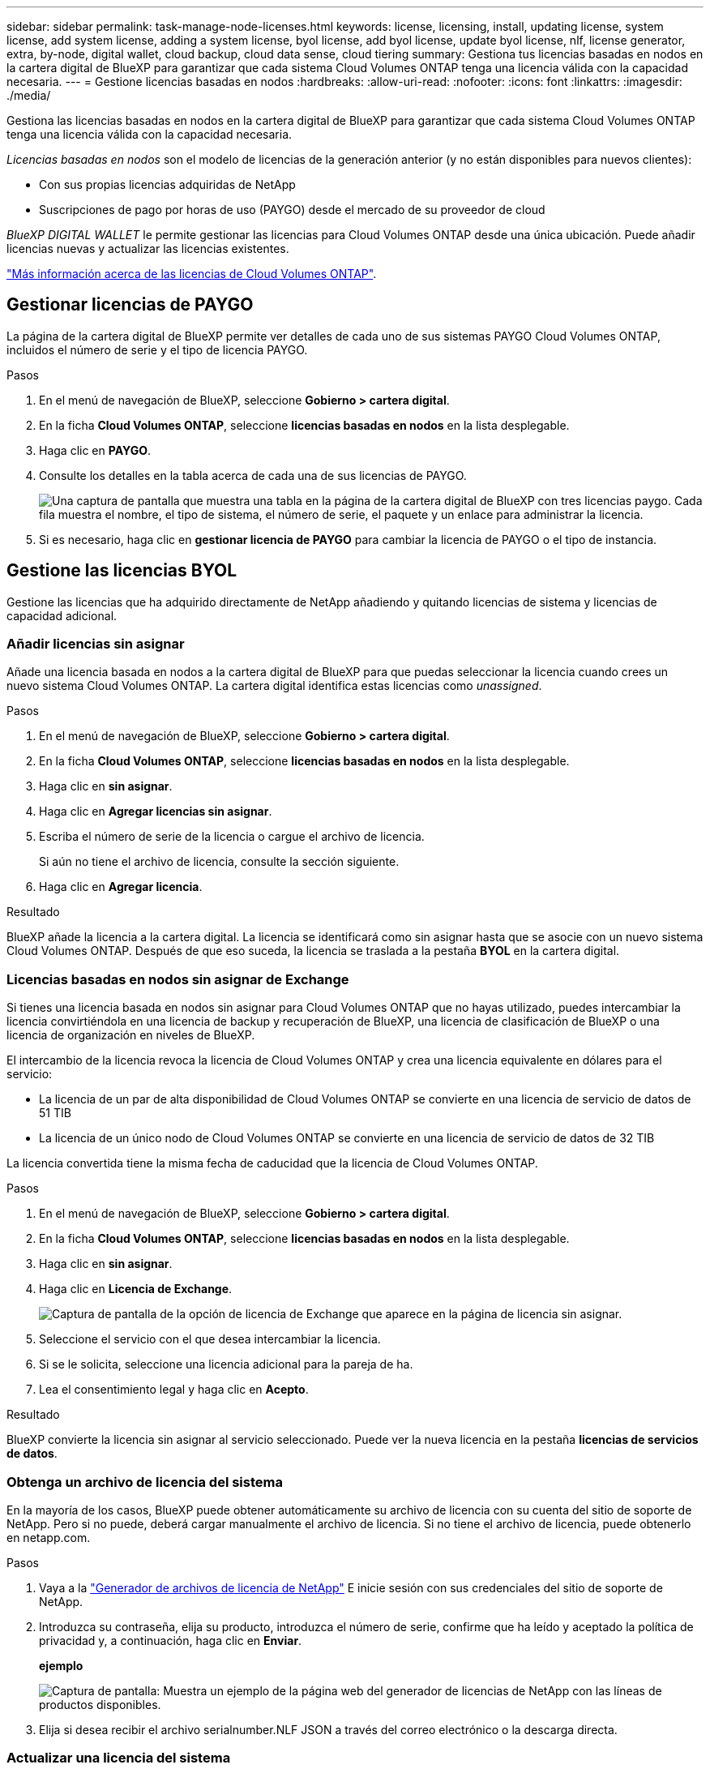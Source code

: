 ---
sidebar: sidebar 
permalink: task-manage-node-licenses.html 
keywords: license, licensing, install, updating license, system license, add system license, adding a system license, byol license, add byol license, update byol license, nlf, license generator, extra, by-node, digital wallet, cloud backup, cloud data sense, cloud tiering 
summary: Gestiona tus licencias basadas en nodos en la cartera digital de BlueXP para garantizar que cada sistema Cloud Volumes ONTAP tenga una licencia válida con la capacidad necesaria. 
---
= Gestione licencias basadas en nodos
:hardbreaks:
:allow-uri-read: 
:nofooter: 
:icons: font
:linkattrs: 
:imagesdir: ./media/


[role="lead"]
Gestiona las licencias basadas en nodos en la cartera digital de BlueXP para garantizar que cada sistema Cloud Volumes ONTAP tenga una licencia válida con la capacidad necesaria.

_Licencias basadas en nodos_ son el modelo de licencias de la generación anterior (y no están disponibles para nuevos clientes):

* Con sus propias licencias adquiridas de NetApp
* Suscripciones de pago por horas de uso (PAYGO) desde el mercado de su proveedor de cloud


_BlueXP DIGITAL WALLET_ le permite gestionar las licencias para Cloud Volumes ONTAP desde una única ubicación. Puede añadir licencias nuevas y actualizar las licencias existentes.

https://docs.netapp.com/us-en/bluexp-cloud-volumes-ontap/concept-licensing.html["Más información acerca de las licencias de Cloud Volumes ONTAP"].



== Gestionar licencias de PAYGO

La página de la cartera digital de BlueXP permite ver detalles de cada uno de sus sistemas PAYGO Cloud Volumes ONTAP, incluidos el número de serie y el tipo de licencia PAYGO.

.Pasos
. En el menú de navegación de BlueXP, seleccione *Gobierno > cartera digital*.
. En la ficha *Cloud Volumes ONTAP*, seleccione *licencias basadas en nodos* en la lista desplegable.
. Haga clic en *PAYGO*.
. Consulte los detalles en la tabla acerca de cada una de sus licencias de PAYGO.
+
image:screenshot_paygo_licenses.png["Una captura de pantalla que muestra una tabla en la página de la cartera digital de BlueXP con tres licencias paygo. Cada fila muestra el nombre, el tipo de sistema, el número de serie, el paquete y un enlace para administrar la licencia."]

. Si es necesario, haga clic en *gestionar licencia de PAYGO* para cambiar la licencia de PAYGO o el tipo de instancia.




== Gestione las licencias BYOL

Gestione las licencias que ha adquirido directamente de NetApp añadiendo y quitando licencias de sistema y licencias de capacidad adicional.



=== Añadir licencias sin asignar

Añade una licencia basada en nodos a la cartera digital de BlueXP para que puedas seleccionar la licencia cuando crees un nuevo sistema Cloud Volumes ONTAP. La cartera digital identifica estas licencias como _unassigned_.

.Pasos
. En el menú de navegación de BlueXP, seleccione *Gobierno > cartera digital*.
. En la ficha *Cloud Volumes ONTAP*, seleccione *licencias basadas en nodos* en la lista desplegable.
. Haga clic en *sin asignar*.
. Haga clic en *Agregar licencias sin asignar*.
. Escriba el número de serie de la licencia o cargue el archivo de licencia.
+
Si aún no tiene el archivo de licencia, consulte la sección siguiente.

. Haga clic en *Agregar licencia*.


.Resultado
BlueXP añade la licencia a la cartera digital. La licencia se identificará como sin asignar hasta que se asocie con un nuevo sistema Cloud Volumes ONTAP. Después de que eso suceda, la licencia se traslada a la pestaña *BYOL* en la cartera digital.



=== Licencias basadas en nodos sin asignar de Exchange

Si tienes una licencia basada en nodos sin asignar para Cloud Volumes ONTAP que no hayas utilizado, puedes intercambiar la licencia convirtiéndola en una licencia de backup y recuperación de BlueXP, una licencia de clasificación de BlueXP o una licencia de organización en niveles de BlueXP.

El intercambio de la licencia revoca la licencia de Cloud Volumes ONTAP y crea una licencia equivalente en dólares para el servicio:

* La licencia de un par de alta disponibilidad de Cloud Volumes ONTAP se convierte en una licencia de servicio de datos de 51 TIB
* La licencia de un único nodo de Cloud Volumes ONTAP se convierte en una licencia de servicio de datos de 32 TIB


La licencia convertida tiene la misma fecha de caducidad que la licencia de Cloud Volumes ONTAP.

.Pasos
. En el menú de navegación de BlueXP, seleccione *Gobierno > cartera digital*.
. En la ficha *Cloud Volumes ONTAP*, seleccione *licencias basadas en nodos* en la lista desplegable.
. Haga clic en *sin asignar*.
. Haga clic en *Licencia de Exchange*.
+
image:screenshot-exchange-license.png["Captura de pantalla de la opción de licencia de Exchange que aparece en la página de licencia sin asignar."]

. Seleccione el servicio con el que desea intercambiar la licencia.
. Si se le solicita, seleccione una licencia adicional para la pareja de ha.
. Lea el consentimiento legal y haga clic en *Acepto*.


.Resultado
BlueXP convierte la licencia sin asignar al servicio seleccionado. Puede ver la nueva licencia en la pestaña *licencias de servicios de datos*.



=== Obtenga un archivo de licencia del sistema

En la mayoría de los casos, BlueXP puede obtener automáticamente su archivo de licencia con su cuenta del sitio de soporte de NetApp. Pero si no puede, deberá cargar manualmente el archivo de licencia. Si no tiene el archivo de licencia, puede obtenerlo en netapp.com.

.Pasos
. Vaya a la https://register.netapp.com/register/getlicensefile["Generador de archivos de licencia de NetApp"^] E inicie sesión con sus credenciales del sitio de soporte de NetApp.
. Introduzca su contraseña, elija su producto, introduzca el número de serie, confirme que ha leído y aceptado la política de privacidad y, a continuación, haga clic en *Enviar*.
+
*ejemplo*

+
image:screenshot-license-generator.png["Captura de pantalla: Muestra un ejemplo de la página web del generador de licencias de NetApp con las líneas de productos disponibles."]

. Elija si desea recibir el archivo serialnumber.NLF JSON a través del correo electrónico o la descarga directa.




=== Actualizar una licencia del sistema

Cuando renueve una suscripción de BYOL con un representante de NetApp, BlueXP obtiene automáticamente la nueva licencia de NetApp y la instala en el sistema Cloud Volumes ONTAP.

Si BlueXP no puede acceder al archivo de licencia a través de la conexión segura a Internet, usted mismo puede obtener el archivo y luego cargarlo manualmente a BlueXP.

.Pasos
. En el menú de navegación de BlueXP, seleccione *Gobierno > cartera digital*.
. En la ficha *Cloud Volumes ONTAP*, seleccione *licencias basadas en nodos* en la lista desplegable.
. En la ficha *BYOL*, amplíe los detalles de un sistema Cloud Volumes ONTAP.
. Haga clic en el menú de acciones situado junto a la licencia del sistema y seleccione *Actualizar licencia*.
. Cargue el archivo de licencia (o archivos si tiene un par de ha).
. Haga clic en *Actualizar licencia*.


.Resultado
BlueXP actualiza la licencia en el sistema Cloud Volumes ONTAP.



=== Gestión de licencias de capacidad adicional

Puede comprar licencias de capacidad adicionales para un sistema BYOL de Cloud Volumes ONTAP con el fin de asignar más de 368 TIB de capacidad que se proporcionan con una licencia del sistema BYOL. Por ejemplo, puede adquirir una capacidad adicional de licencia para asignar hasta 736 TIB de capacidad a Cloud Volumes ONTAP. También podría adquirir tres licencias de capacidad adicional para obtener hasta 1.4 PIB.

El número de licencias que se pueden comprar para un único sistema de nodo o par de alta disponibilidad es ilimitado.



==== Añadir licencias de capacidad

Adquiera una licencia de capacidad adicional poniéndose en contacto con nosotros a través del icono de chat situado en la parte inferior derecha de BlueXP. Tras adquirir la licencia, puede aplicarla a un sistema Cloud Volumes ONTAP.

.Pasos
. En el menú de navegación de BlueXP, seleccione *Gobierno > cartera digital*.
. En la ficha *Cloud Volumes ONTAP*, seleccione *licencias basadas en nodos* en la lista desplegable.
. En la ficha *BYOL*, amplíe los detalles de un sistema Cloud Volumes ONTAP.
. Haga clic en *Agregar licencia de capacidad*.
. Introduzca el número de serie o cargue el archivo de licencia (o archivos si tiene un par de alta disponibilidad).
. Haga clic en *Agregar licencia de capacidad*.




==== Actualizar las licencias de capacidad

Si ha ampliado el plazo de una licencia de capacidad adicional, deberá actualizar la licencia en BlueXP.

.Pasos
. En el menú de navegación de BlueXP, seleccione *Gobierno > cartera digital*.
. En la ficha *Cloud Volumes ONTAP*, seleccione *licencias basadas en nodos* en la lista desplegable.
. En la ficha *BYOL*, amplíe los detalles de un sistema Cloud Volumes ONTAP.
. Haga clic en el menú de acción situado junto a la licencia Capacity y seleccione *Actualizar licencia*.
. Cargue el archivo de licencia (o archivos si tiene un par de ha).
. Haga clic en *Actualizar licencia*.




==== Elimine licencias de capacidad

Si ha caducado una licencia de capacidad adicional y ya no está en uso, puede eliminarla en cualquier momento.

.Pasos
. En el menú de navegación de BlueXP, seleccione *Gobierno > cartera digital*.
. En la ficha *Cloud Volumes ONTAP*, seleccione *licencias basadas en nodos* en la lista desplegable.
. En la ficha *BYOL*, amplíe los detalles de un sistema Cloud Volumes ONTAP.
. Haga clic en el menú de acción situado junto a la licencia Capacity y seleccione *Eliminar licencia*.
. Haga clic en *Quitar*.




=== Convierta una licencia de evaluación a una licencia BYOL

Una licencia de evaluación es válida por 30 días. Puede aplicar una nueva licencia BYOL sobre la licencia de evaluación para una actualización in situ.

Al convertir una licencia de evaluación a una licencia BYOL, BlueXP reinicia el sistema Cloud Volumes ONTAP.

* Para un sistema de un solo nodo, el reinicio provoca interrupción de I/o durante el proceso de reinicio.
* En el caso de un par de alta disponibilidad, el reinicio inicia la toma de control y la devolución para seguir sirviendo I/o a los clientes.


.Pasos
. En el menú de navegación de BlueXP, seleccione *Gobierno > cartera digital*.
. En la ficha *Cloud Volumes ONTAP*, seleccione *licencias basadas en nodos* en la lista desplegable.
. Haga clic en *Eval*.
. En la tabla, haga clic en *convertir a licencia BYOL* para un sistema Cloud Volumes ONTAP.
. Introduzca el número de serie o cargue el archivo de licencia.
. Haga clic en *convertir licencia*.


.Resultado
BlueXP inicia el proceso de conversión. Cloud Volumes ONTAP se reinicia automáticamente como parte de este proceso. Cuando esté de respaldo, la información de licencia reflejará la nueva licencia.



== Cambio entre PAYGO y BYOL

No se admite la conversión de un sistema de licencias de nodo a nodo de PAYGO a licencias de nodo BYOL (y viceversa). Si desea cambiar entre una suscripción de pago por uso y una suscripción BYOL, tendrá que poner en marcha un nuevo sistema y replicar los datos del sistema existente al nuevo sistema.

.Pasos
. Crear un nuevo entorno de trabajo de Cloud Volumes ONTAP.
. Configure una replicación de datos puntual entre los sistemas para cada volumen que necesite replicar.
+
https://docs.netapp.com/us-en/bluexp-replication/task-replicating-data.html["Aprenda a replicar datos entre sistemas"^]

. Termine el sistema Cloud Volumes ONTAP que ya no necesita eliminando el entorno de trabajo original.
+
https://docs.netapp.com/us-en/bluexp-cloud-volumes-ontap/task-deleting-working-env.html["Aprenda a eliminar un entorno de trabajo de Cloud Volumes ONTAP"].



.Enlaces relacionados
enlace: link:concept-licensing.html#end-of-availability-of-node-based-licenses["Fin de la disponibilidad de las licencias basadas en nodos"] link:task-convert-node-capacity.html["Convierta licencias basadas en nodos a basadas en capacidad"]
